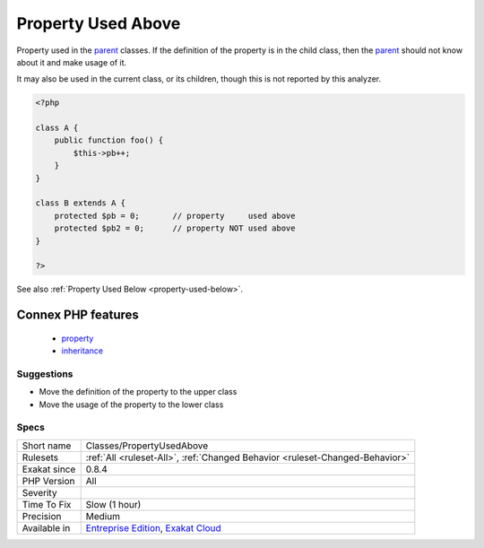 .. _classes-propertyusedabove:

.. _property-used-above:

Property Used Above
+++++++++++++++++++

.. meta::
	:description:
		Property Used Above: Property used in the parent classes.
	:twitter:card: summary_large_image
	:twitter:site: @exakat
	:twitter:title: Property Used Above
	:twitter:description: Property Used Above: Property used in the parent classes
	:twitter:creator: @exakat
	:twitter:image:src: https://www.exakat.io/wp-content/uploads/2020/06/logo-exakat.png
	:og:image: https://www.exakat.io/wp-content/uploads/2020/06/logo-exakat.png
	:og:title: Property Used Above
	:og:type: article
	:og:description: Property used in the parent classes
	:og:url: https://php-tips.readthedocs.io/en/latest/tips/Classes/PropertyUsedAbove.html
	:og:locale: en
Property used in the `parent <https://www.php.net/manual/en/language.oop5.paamayim-nekudotayim.php>`_ classes. If the definition of the property is in the child class, then the `parent <https://www.php.net/manual/en/language.oop5.paamayim-nekudotayim.php>`_ should not know about it and make usage of it.

It may also be used in the current class, or its children, though this is not reported by this analyzer.

.. code-block:: php
   
   <?php
   
   class A {
       public function foo() {
           $this->pb++;
       }
   }
   
   class B extends A {
       protected $pb = 0;       // property     used above
       protected $pb2 = 0;      // property NOT used above
   }
   
   ?>

See also :ref:`Property Used Below <property-used-below>`.

Connex PHP features
-------------------

  + `property <https://php-dictionary.readthedocs.io/en/latest/dictionary/property.ini.html>`_
  + `inheritance <https://php-dictionary.readthedocs.io/en/latest/dictionary/inheritance.ini.html>`_


Suggestions
___________

* Move the definition of the property to the upper class
* Move the usage of the property to the lower class




Specs
_____

+--------------+-------------------------------------------------------------------------------------------------------------------------+
| Short name   | Classes/PropertyUsedAbove                                                                                               |
+--------------+-------------------------------------------------------------------------------------------------------------------------+
| Rulesets     | :ref:`All <ruleset-All>`, :ref:`Changed Behavior <ruleset-Changed-Behavior>`                                            |
+--------------+-------------------------------------------------------------------------------------------------------------------------+
| Exakat since | 0.8.4                                                                                                                   |
+--------------+-------------------------------------------------------------------------------------------------------------------------+
| PHP Version  | All                                                                                                                     |
+--------------+-------------------------------------------------------------------------------------------------------------------------+
| Severity     |                                                                                                                         |
+--------------+-------------------------------------------------------------------------------------------------------------------------+
| Time To Fix  | Slow (1 hour)                                                                                                           |
+--------------+-------------------------------------------------------------------------------------------------------------------------+
| Precision    | Medium                                                                                                                  |
+--------------+-------------------------------------------------------------------------------------------------------------------------+
| Available in | `Entreprise Edition <https://www.exakat.io/entreprise-edition>`_, `Exakat Cloud <https://www.exakat.io/exakat-cloud/>`_ |
+--------------+-------------------------------------------------------------------------------------------------------------------------+


